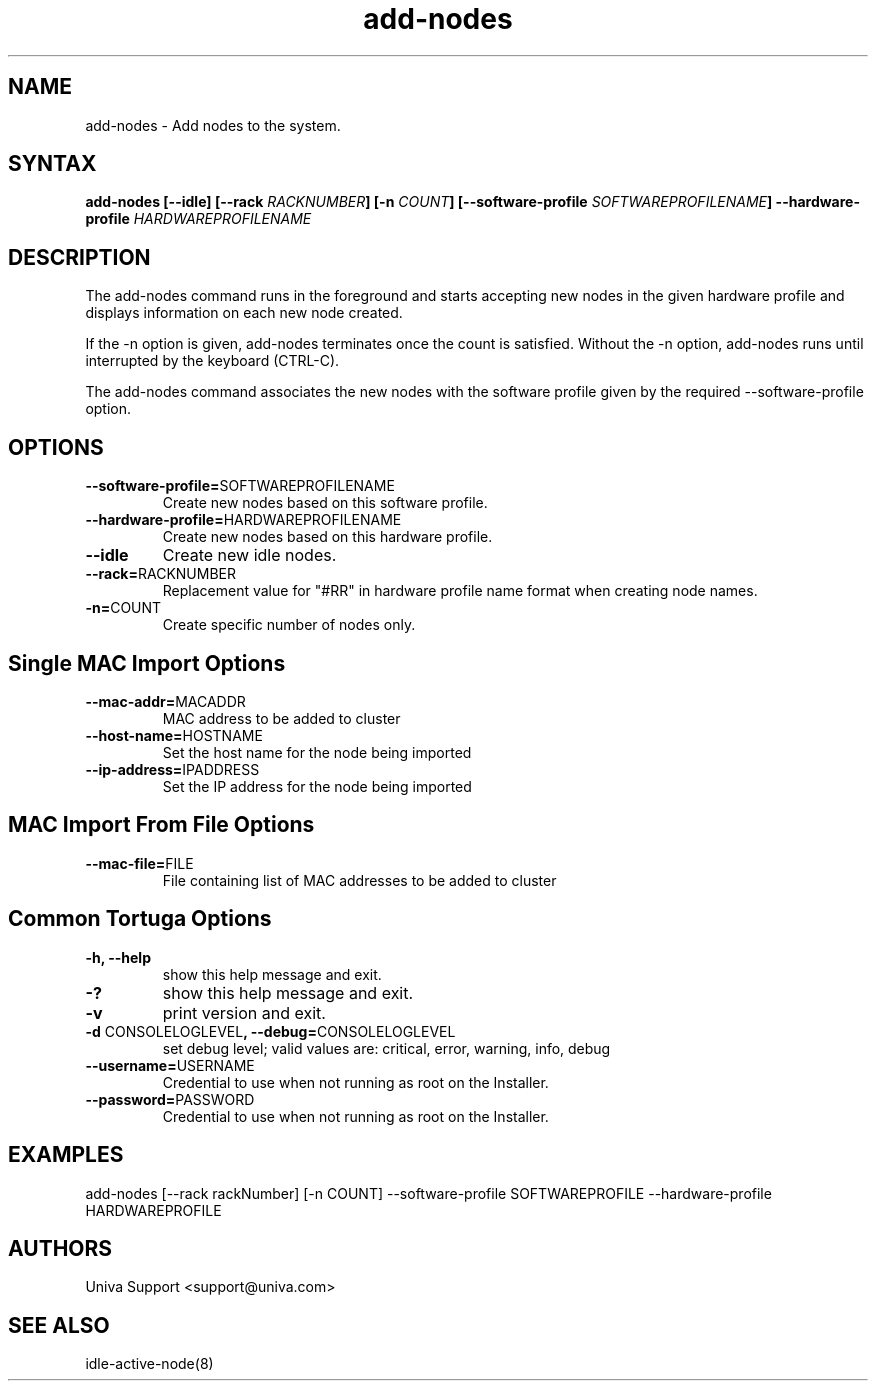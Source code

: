 .\" Copyright 2008-2018 Univa Corporation
.\"
.\" Licensed under the Apache License, Version 2.0 (the "License");
.\" you may not use this file except in compliance with the License.
.\" You may obtain a copy of the License at
.\"
.\"    http://www.apache.org/licenses/LICENSE-2.0
.\"
.\" Unless required by applicable law or agreed to in writing, software
.\" distributed under the License is distributed on an "AS IS" BASIS,
.\" WITHOUT WARRANTIES OR CONDITIONS OF ANY KIND, either express or implied.
.\" See the License for the specific language governing permissions and
.\" limitations under the License.

.TH "add-nodes" "8" "6.3" "Univa" "Tortuga"
.SH "NAME"
.LP
add-nodes \- Add nodes to the system.
.SH "SYNTAX"

\fBadd-nodes [--idle] [--rack \fIRACKNUMBER\fB] [-n \fICOUNT\fB] [--software-profile \fISOFTWAREPROFILENAME\fB] --hardware-profile \fIHARDWAREPROFILENAME\fB

.SH "DESCRIPTION"
.LP
The add-nodes command runs in the foreground and starts accepting new nodes in the given hardware profile and displays information on each new node created.
.LP
If the -n option is given, add-nodes terminates once the count is satisfied. Without the -n option, add-nodes runs until interrupted by the keyboard (CTRL-C).
.LP
The add-nodes command associates the new nodes with the software profile given by the required --software-profile option.

.SH "OPTIONS"
.LP
.TP
\fB--software-profile=\fPSOFTWAREPROFILENAME
Create new nodes based on this software profile.
.TP
\fB--hardware-profile=\fPHARDWAREPROFILENAME
Create new nodes based on this hardware profile.
.TP
\fB--idle
Create new idle nodes.
.TP
\fB--rack=\fPRACKNUMBER
Replacement value for "#RR" in hardware profile name format when creating node names.
.TP
\fB-n=\fPCOUNT
Create specific number of nodes only.

.SH "Single MAC Import Options"
.LP
.TP
\fB--mac-addr=\fPMACADDR
MAC address to be added to cluster
.TP
\fB--host-name=\fPHOSTNAME
Set the host name for the node being imported
.TP
\fB--ip-address=\fPIPADDRESS
Set the IP address for the node being imported
.LP
.SH "MAC Import From File Options"
.LP
.TP
\fB--mac-file=\fPFILE
File containing list of MAC addresses to be added to cluster
.LP
.SH "Common Tortuga Options"
.LP
.TP
\fB-h, --help
show this help message and exit.
.TP
\fB-?
show this help message and exit.
.TP
\fB-v
print version and exit.
.TP
\fB-d \fPCONSOLELOGLEVEL\fB, --debug=\fPCONSOLELOGLEVEL
set debug level; valid values are: critical, error, warning, info, debug
.TP
\fB--username=\fPUSERNAME
Credential to use when not running as root on the Installer.
.TP
\fB--password=\fPPASSWORD
Credential to use when not running as root on the Installer.
.SH "EXAMPLES"
.LP
add-nodes [--rack rackNumber] [-n COUNT] --software-profile SOFTWAREPROFILE --hardware-profile HARDWAREPROFILE
.SH "AUTHORS"
.LP
Univa Support <support@univa.com>
.SH "SEE ALSO"
.LP
idle-active-node(8)
